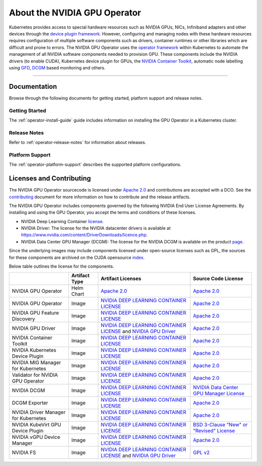 .. license-header
  SPDX-FileCopyrightText: Copyright (c) 2023 NVIDIA CORPORATION & AFFILIATES. All rights reserved.
  SPDX-License-Identifier: Apache-2.0

  Licensed under the Apache License, Version 2.0 (the "License");
  you may not use this file except in compliance with the License.
  You may obtain a copy of the License at

  http://www.apache.org/licenses/LICENSE-2.0

  Unless required by applicable law or agreed to in writing, software
  distributed under the License is distributed on an "AS IS" BASIS,
  WITHOUT WARRANTIES OR CONDITIONS OF ANY KIND, either express or implied.
  See the License for the specific language governing permissions and
  limitations under the License.

.. headings # #, * *, =, -, ^, "


*****************************
About the NVIDIA GPU Operator
*****************************

.. image:: graphics/nvidia-gpu-operator-image.jpg
   :width: 600

Kubernetes provides access to special hardware resources such as NVIDIA GPUs, NICs, Infiniband adapters and other devices
through the `device plugin framework <https://kubernetes.io/docs/concepts/extend-kubernetes/compute-storage-net/device-plugins/>`_.
However, configuring and managing nodes with these hardware resources requires
configuration of multiple software components such as drivers, container runtimes or other libraries which are difficult
and prone to errors. The NVIDIA GPU Operator uses the `operator framework <https://coreos.com/blog/introducing-operator-framework>`_
within Kubernetes to automate the management of all NVIDIA software components needed to provision GPU. These components include the NVIDIA drivers (to enable CUDA),
Kubernetes device plugin for GPUs, the `NVIDIA Container Toolkit <https://github.com/NVIDIA/nvidia-docker>`_,
automatic node labelling using `GFD <https://github.com/NVIDIA/gpu-feature-discovery>`_, `DCGM <https://developer.nvidia.com/dcgm>`_ based monitoring and others.

----

Documentation
==============

Browse through the following documents for getting started, platform support and release notes.

Getting Started
---------------

The :ref:`operator-install-guide` guide includes information on installing the GPU Operator in a Kubernetes cluster.

Release Notes
---------------

Refer to :ref:`operator-release-notes` for information about releases.

Platform Support
------------------

The :ref:`operator-platform-support` describes the supported platform configurations.

Licenses and Contributing
=========================

The NVIDIA GPU Operator sourcecode is licensed under `Apache 2.0 <https://www.apache.org/licenses/LICENSE-2.0>`_ and
contributions are accepted with a DCO. See the `contributing <https://github.com/NVIDIA/gpu-operator/blob/master/CONTRIBUTING.md>`_ document for
more information on how to contribute and the release artifacts.

The NVIDIA GPU Operator includes components governed by the following NVIDIA End User License Agreements. By installing and using the GPU Operator,
you accept the terms and conditions of these licenses.

* NVIDIA Deep Learning Container
  `license <https://developer.download.nvidia.com/licenses/NVIDIA_Deep_Learning_Container_License.pdf?yu_G1wygqV7vJKsY3bAnvZUDc5Cg60qD7QyMTdLmK6wmYvvW3zdFDVpfI3lePibObQTumVlFfY4sSk9AnLo17-VNBaWewflhWtdCtetlvI5FhHAw_-guF8YNvGLM1-ATwPOby8Ajl9W4QSyP7C20NfpJ&t=eyJscyI6ImdzZW8iLCJsc2QiOiJodHRwczpcL1wvd3d3Lmdvb2dsZS5jb21cLyIsIm5jaWQiOiJwYS1zcmNoLWdvb2ctNzQwMTkwIn0>`__.

* NVIDIA Driver:
  The license for the NVIDIA datacenter drivers is available at https://www.nvidia.com/content/DriverDownloads/licence.php.

* NVIDIA Data Center GPU Manager (DCGM):
  The license for the NVIDIA DCGM is available on the product `page <https://www.developer.nvidia.com/dcgm>`_.


Since the underlying images may include components licensed under open-source licenses such as GPL,
the sources for these components are archived on the CUDA opensource `index <https://developer.download.nvidia.com/compute/cuda/opensource/>`_.

Below table outlines the license for the components.

+--------------------------------------+-----------------------+-----------------------------------------------------------------------------------------------------------------------------------------------------------------------------------------------------------------------------------------------------------------------------------------------------------------------------------------------------------------------------------------------------------------------------------------------------------------------------------------------------------------+-----------------------------------------------------------------------------------------------------------------------------------+
|                                      | Artifact Type         | Artifact Licenses                                                                                                                                                                                                                                                                                                                                                                                                                                                                                               | Source Code License                                                                                                               |
+======================================+=======================+=================================================================================================================================================================================================================================================================================================================================================================================================================================================================================================================+===================================================================================================================================+
| NVIDIA GPU Operator                  | Helm Chart            | `Apache 2.0 <https://www.apache.org/licenses/LICENSE-2.0>`_                                                                                                                                                                                                                                                                                                                                                                                                                                                     | `Apache 2.0 <https://www.apache.org/licenses/LICENSE-2.0>`_                                                                       |
+--------------------------------------+-----------------------+-----------------------------------------------------------------------------------------------------------------------------------------------------------------------------------------------------------------------------------------------------------------------------------------------------------------------------------------------------------------------------------------------------------------------------------------------------------------------------------------------------------------+-----------------------------------------------------------------------------------------------------------------------------------+
| NVIDIA GPU Operator                  | Image                 | `NVIDIA DEEP LEARNING CONTAINER LICENSE <https://developer.download.nvidia.com/licenses/NVIDIA_Deep_Learning_Container_License.pdf?yu_G1wygqV7vJKsY3bAnvZUDc5Cg60qD7QyMTdLmK6wmYvvW3zdFDVpfI3lePibObQTumVlFfY4sSk9AnLo17-VNBaWewflhWtdCtetlvI5FhHAw_-guF8YNvGLM1-ATwPOby8Ajl9W4QSyP7C20NfpJ&t=eyJscyI6ImdzZW8iLCJsc2QiOiJodHRwczpcL1wvd3d3Lmdvb2dsZS5jb21cLyIsIm5jaWQiOiJwYS1zcmNoLWdvb2ctNzQwMTkwIn0>`_                                                                                                        | `Apache 2.0 <https://www.apache.org/licenses/LICENSE-2.0>`_                                                                       |
+--------------------------------------+-----------------------+-----------------------------------------------------------------------------------------------------------------------------------------------------------------------------------------------------------------------------------------------------------------------------------------------------------------------------------------------------------------------------------------------------------------------------------------------------------------------------------------------------------------+-----------------------------------------------------------------------------------------------------------------------------------+
| NVIDIA GPU Feature Discovery         | Image                 | `NVIDIA DEEP LEARNING CONTAINER LICENSE <https://developer.download.nvidia.com/licenses/NVIDIA_Deep_Learning_Container_License.pdf?yu_G1wygqV7vJKsY3bAnvZUDc5Cg60qD7QyMTdLmK6wmYvvW3zdFDVpfI3lePibObQTumVlFfY4sSk9AnLo17-VNBaWewflhWtdCtetlvI5FhHAw_-guF8YNvGLM1-ATwPOby8Ajl9W4QSyP7C20NfpJ&t=eyJscyI6ImdzZW8iLCJsc2QiOiJodHRwczpcL1wvd3d3Lmdvb2dsZS5jb21cLyIsIm5jaWQiOiJwYS1zcmNoLWdvb2ctNzQwMTkwIn0>`_                                                                                                        | `Apache 2.0 <https://www.apache.org/licenses/LICENSE-2.0>`_                                                                       |
+--------------------------------------+-----------------------+-----------------------------------------------------------------------------------------------------------------------------------------------------------------------------------------------------------------------------------------------------------------------------------------------------------------------------------------------------------------------------------------------------------------------------------------------------------------------------------------------------------------+-----------------------------------------------------------------------------------------------------------------------------------+
| NVIDIA GPU Driver                    | Image                 | `NVIDIA DEEP LEARNING CONTAINER LICENSE <https://developer.download.nvidia.com/licenses/NVIDIA_Deep_Learning_Container_License.pdf?yu_G1wygqV7vJKsY3bAnvZUDc5Cg60qD7QyMTdLmK6wmYvvW3zdFDVpfI3lePibObQTumVlFfY4sSk9AnLo17-VNBaWewflhWtdCtetlvI5FhHAw_-guF8YNvGLM1-ATwPOby8Ajl9W4QSyP7C20NfpJ&t=eyJscyI6ImdzZW8iLCJsc2QiOiJodHRwczpcL1wvd3d3Lmdvb2dsZS5jb21cLyIsIm5jaWQiOiJwYS1zcmNoLWdvb2ctNzQwMTkwIn0>`_ and `NVIDIA GPU Driver <https://www.nvidia.com/content/DriverDownload-March2009/licence.php?lang=us>`_ | `Apache 2.0 <https://www.apache.org/licenses/LICENSE-2.0>`_                                                                       |
+--------------------------------------+-----------------------+-----------------------------------------------------------------------------------------------------------------------------------------------------------------------------------------------------------------------------------------------------------------------------------------------------------------------------------------------------------------------------------------------------------------------------------------------------------------------------------------------------------------+-----------------------------------------------------------------------------------------------------------------------------------+
| NVIDIA Container Toolkit             | Image                 | `NVIDIA DEEP LEARNING CONTAINER LICENSE <https://developer.download.nvidia.com/licenses/NVIDIA_Deep_Learning_Container_License.pdf?yu_G1wygqV7vJKsY3bAnvZUDc5Cg60qD7QyMTdLmK6wmYvvW3zdFDVpfI3lePibObQTumVlFfY4sSk9AnLo17-VNBaWewflhWtdCtetlvI5FhHAw_-guF8YNvGLM1-ATwPOby8Ajl9W4QSyP7C20NfpJ&t=eyJscyI6ImdzZW8iLCJsc2QiOiJodHRwczpcL1wvd3d3Lmdvb2dsZS5jb21cLyIsIm5jaWQiOiJwYS1zcmNoLWdvb2ctNzQwMTkwIn0>`_                                                                                                        | `Apache 2.0 <https://www.apache.org/licenses/LICENSE-2.0>`_                                                                       |
+--------------------------------------+-----------------------+-----------------------------------------------------------------------------------------------------------------------------------------------------------------------------------------------------------------------------------------------------------------------------------------------------------------------------------------------------------------------------------------------------------------------------------------------------------------------------------------------------------------+-----------------------------------------------------------------------------------------------------------------------------------+
| NVIDIA Kubernetes Device Plugin      | Image                 | `NVIDIA DEEP LEARNING CONTAINER LICENSE <https://developer.download.nvidia.com/licenses/NVIDIA_Deep_Learning_Container_License.pdf?yu_G1wygqV7vJKsY3bAnvZUDc5Cg60qD7QyMTdLmK6wmYvvW3zdFDVpfI3lePibObQTumVlFfY4sSk9AnLo17-VNBaWewflhWtdCtetlvI5FhHAw_-guF8YNvGLM1-ATwPOby8Ajl9W4QSyP7C20NfpJ&t=eyJscyI6ImdzZW8iLCJsc2QiOiJodHRwczpcL1wvd3d3Lmdvb2dsZS5jb21cLyIsIm5jaWQiOiJwYS1zcmNoLWdvb2ctNzQwMTkwIn0>`_                                                                                                        | `Apache 2.0 <https://www.apache.org/licenses/LICENSE-2.0>`_                                                                       |
+--------------------------------------+-----------------------+-----------------------------------------------------------------------------------------------------------------------------------------------------------------------------------------------------------------------------------------------------------------------------------------------------------------------------------------------------------------------------------------------------------------------------------------------------------------------------------------------------------------+-----------------------------------------------------------------------------------------------------------------------------------+
| NVIDIA MIG Manager for Kubernetes    | Image                 | `NVIDIA DEEP LEARNING CONTAINER LICENSE <https://developer.download.nvidia.com/licenses/NVIDIA_Deep_Learning_Container_License.pdf?yu_G1wygqV7vJKsY3bAnvZUDc5Cg60qD7QyMTdLmK6wmYvvW3zdFDVpfI3lePibObQTumVlFfY4sSk9AnLo17-VNBaWewflhWtdCtetlvI5FhHAw_-guF8YNvGLM1-ATwPOby8Ajl9W4QSyP7C20NfpJ&t=eyJscyI6ImdzZW8iLCJsc2QiOiJodHRwczpcL1wvd3d3Lmdvb2dsZS5jb21cLyIsIm5jaWQiOiJwYS1zcmNoLWdvb2ctNzQwMTkwIn0>`_                                                                                                        | `Apache 2.0 <https://www.apache.org/licenses/LICENSE-2.0>`_                                                                       |
+--------------------------------------+-----------------------+-----------------------------------------------------------------------------------------------------------------------------------------------------------------------------------------------------------------------------------------------------------------------------------------------------------------------------------------------------------------------------------------------------------------------------------------------------------------------------------------------------------------+-----------------------------------------------------------------------------------------------------------------------------------+
| Validator for NVIDIA GPU Operator    | Image                 | `NVIDIA DEEP LEARNING CONTAINER LICENSE <https://developer.download.nvidia.com/licenses/NVIDIA_Deep_Learning_Container_License.pdf?yu_G1wygqV7vJKsY3bAnvZUDc5Cg60qD7QyMTdLmK6wmYvvW3zdFDVpfI3lePibObQTumVlFfY4sSk9AnLo17-VNBaWewflhWtdCtetlvI5FhHAw_-guF8YNvGLM1-ATwPOby8Ajl9W4QSyP7C20NfpJ&t=eyJscyI6ImdzZW8iLCJsc2QiOiJodHRwczpcL1wvd3d3Lmdvb2dsZS5jb21cLyIsIm5jaWQiOiJwYS1zcmNoLWdvb2ctNzQwMTkwIn0>`_                                                                                                        | `Apache 2.0 <https://www.apache.org/licenses/LICENSE-2.0>`_                                                                       |
+--------------------------------------+-----------------------+-----------------------------------------------------------------------------------------------------------------------------------------------------------------------------------------------------------------------------------------------------------------------------------------------------------------------------------------------------------------------------------------------------------------------------------------------------------------------------------------------------------------+-----------------------------------------------------------------------------------------------------------------------------------+
| NVIDIA DCGM                          | Image                 | `NVIDIA DEEP LEARNING CONTAINER LICENSE <https://developer.download.nvidia.com/licenses/NVIDIA_Deep_Learning_Container_License.pdf?yu_G1wygqV7vJKsY3bAnvZUDc5Cg60qD7QyMTdLmK6wmYvvW3zdFDVpfI3lePibObQTumVlFfY4sSk9AnLo17-VNBaWewflhWtdCtetlvI5FhHAw_-guF8YNvGLM1-ATwPOby8Ajl9W4QSyP7C20NfpJ&t=eyJscyI6ImdzZW8iLCJsc2QiOiJodHRwczpcL1wvd3d3Lmdvb2dsZS5jb21cLyIsIm5jaWQiOiJwYS1zcmNoLWdvb2ctNzQwMTkwIn0>`_                                                                                                        | `NVIDIA Data Center GPU Manager License <https://developer.download.nvidia.com/compute/DCGM/docs/NVIDIA_DCGM_EULA_Jan_2021.pdf>`_ |
+--------------------------------------+-----------------------+-----------------------------------------------------------------------------------------------------------------------------------------------------------------------------------------------------------------------------------------------------------------------------------------------------------------------------------------------------------------------------------------------------------------------------------------------------------------------------------------------------------------+-----------------------------------------------------------------------------------------------------------------------------------+
| DCGM Exporter                        | Image                 | `NVIDIA DEEP LEARNING CONTAINER LICENSE <https://developer.download.nvidia.com/licenses/NVIDIA_Deep_Learning_Container_License.pdf?yu_G1wygqV7vJKsY3bAnvZUDc5Cg60qD7QyMTdLmK6wmYvvW3zdFDVpfI3lePibObQTumVlFfY4sSk9AnLo17-VNBaWewflhWtdCtetlvI5FhHAw_-guF8YNvGLM1-ATwPOby8Ajl9W4QSyP7C20NfpJ&t=eyJscyI6ImdzZW8iLCJsc2QiOiJodHRwczpcL1wvd3d3Lmdvb2dsZS5jb21cLyIsIm5jaWQiOiJwYS1zcmNoLWdvb2ctNzQwMTkwIn0>`_                                                                                                        | `Apache 2.0 <https://www.apache.org/licenses/LICENSE-2.0>`_                                                                       |
+--------------------------------------+-----------------------+-----------------------------------------------------------------------------------------------------------------------------------------------------------------------------------------------------------------------------------------------------------------------------------------------------------------------------------------------------------------------------------------------------------------------------------------------------------------------------------------------------------------+-----------------------------------------------------------------------------------------------------------------------------------+
| NVIDIA Driver Manager for Kubernetes | Image                 | `NVIDIA DEEP LEARNING CONTAINER LICENSE <https://developer.download.nvidia.com/licenses/NVIDIA_Deep_Learning_Container_License.pdf?yu_G1wygqV7vJKsY3bAnvZUDc5Cg60qD7QyMTdLmK6wmYvvW3zdFDVpfI3lePibObQTumVlFfY4sSk9AnLo17-VNBaWewflhWtdCtetlvI5FhHAw_-guF8YNvGLM1-ATwPOby8Ajl9W4QSyP7C20NfpJ&t=eyJscyI6ImdzZW8iLCJsc2QiOiJodHRwczpcL1wvd3d3Lmdvb2dsZS5jb21cLyIsIm5jaWQiOiJwYS1zcmNoLWdvb2ctNzQwMTkwIn0>`_                                                                                                        | `Apache 2.0 <https://www.apache.org/licenses/LICENSE-2.0>`_                                                                       |
+--------------------------------------+-----------------------+-----------------------------------------------------------------------------------------------------------------------------------------------------------------------------------------------------------------------------------------------------------------------------------------------------------------------------------------------------------------------------------------------------------------------------------------------------------------------------------------------------------------+-----------------------------------------------------------------------------------------------------------------------------------+
| NVIDIA KubeVirt GPU Device Plugin    | Image                 | `NVIDIA DEEP LEARNING CONTAINER LICENSE <https://developer.download.nvidia.com/licenses/NVIDIA_Deep_Learning_Container_License.pdf?yu_G1wygqV7vJKsY3bAnvZUDc5Cg60qD7QyMTdLmK6wmYvvW3zdFDVpfI3lePibObQTumVlFfY4sSk9AnLo17-VNBaWewflhWtdCtetlvI5FhHAw_-guF8YNvGLM1-ATwPOby8Ajl9W4QSyP7C20NfpJ&t=eyJscyI6ImdzZW8iLCJsc2QiOiJodHRwczpcL1wvd3d3Lmdvb2dsZS5jb21cLyIsIm5jaWQiOiJwYS1zcmNoLWdvb2ctNzQwMTkwIn0>`_                                                                                                        | `BSD 3-Clause "New" or "Revised" License <https://github.com/NVIDIA/kubevirt-gpu-device-plugin/blob/master/LICENSE>`_             |
+--------------------------------------+-----------------------+-----------------------------------------------------------------------------------------------------------------------------------------------------------------------------------------------------------------------------------------------------------------------------------------------------------------------------------------------------------------------------------------------------------------------------------------------------------------------------------------------------------------+-----------------------------------------------------------------------------------------------------------------------------------+
| NVIDIA vGPU Device Manager           | Image                 | `NVIDIA DEEP LEARNING CONTAINER LICENSE <https://developer.download.nvidia.com/licenses/NVIDIA_Deep_Learning_Container_License.pdf?yu_G1wygqV7vJKsY3bAnvZUDc5Cg60qD7QyMTdLmK6wmYvvW3zdFDVpfI3lePibObQTumVlFfY4sSk9AnLo17-VNBaWewflhWtdCtetlvI5FhHAw_-guF8YNvGLM1-ATwPOby8Ajl9W4QSyP7C20NfpJ&t=eyJscyI6ImdzZW8iLCJsc2QiOiJodHRwczpcL1wvd3d3Lmdvb2dsZS5jb21cLyIsIm5jaWQiOiJwYS1zcmNoLWdvb2ctNzQwMTkwIn0>`_                                                                                                        | `Apache 2.0 <https://www.apache.org/licenses/LICENSE-2.0>`_                                                                       |
+--------------------------------------+-----------------------+-----------------------------------------------------------------------------------------------------------------------------------------------------------------------------------------------------------------------------------------------------------------------------------------------------------------------------------------------------------------------------------------------------------------------------------------------------------------------------------------------------------------+-----------------------------------------------------------------------------------------------------------------------------------+
| NVIDIA FS                            | Image                 | `NVIDIA DEEP LEARNING CONTAINER LICENSE <https://developer.download.nvidia.com/licenses/NVIDIA_Deep_Learning_Container_License.pdf?yu_G1wygqV7vJKsY3bAnvZUDc5Cg60qD7QyMTdLmK6wmYvvW3zdFDVpfI3lePibObQTumVlFfY4sSk9AnLo17-VNBaWewflhWtdCtetlvI5FhHAw_-guF8YNvGLM1-ATwPOby8Ajl9W4QSyP7C20NfpJ&t=eyJscyI6ImdzZW8iLCJsc2QiOiJodHRwczpcL1wvd3d3Lmdvb2dsZS5jb21cLyIsIm5jaWQiOiJwYS1zcmNoLWdvb2ctNzQwMTkwIn0>`_ and `NVIDIA GPU Driver <https://www.nvidia.com/content/DriverDownload-March2009/licence.php?lang=us>`_ | `GPL v2 <https://www.gnu.org/licenses/old-licenses/gpl-2.0.en.html>`_                                                             |
+--------------------------------------+-----------------------+-----------------------------------------------------------------------------------------------------------------------------------------------------------------------------------------------------------------------------------------------------------------------------------------------------------------------------------------------------------------------------------------------------------------------------------------------------------------------------------------------------------------+-----------------------------------------------------------------------------------------------------------------------------------+
